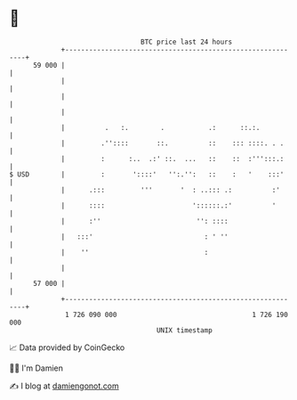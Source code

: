 * 👋

#+begin_example
                                    BTC price last 24 hours                    
                +------------------------------------------------------------+ 
         59 000 |                                                            | 
                |                                                            | 
                |                                                            | 
                |                                                            | 
                |          .   :.        .           .:      ::.:.           | 
                |         .''::::       ::.          ::    ::: ::::. . .     | 
                |         :      :..  .:' ::.  ...   ::    ::  :''':::.:     | 
   $ USD        |         :       '::::'   '':.'':   ::    :   '    :::'     | 
                |      .:::         '''       '  : ..::: .:          :'      | 
                |      ::::                      '::::::.:'          '       | 
                |      :''                        '': ::::                   | 
                |   :::'                            : ' ''                   | 
                |    ''                             :                        | 
                |                                                            | 
         57 000 |                                                            | 
                +------------------------------------------------------------+ 
                 1 726 090 000                                  1 726 190 000  
                                        UNIX timestamp                         
#+end_example
📈 Data provided by CoinGecko

🧑‍💻 I'm Damien

✍️ I blog at [[https://www.damiengonot.com][damiengonot.com]]

